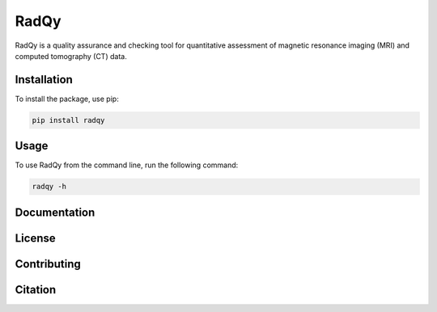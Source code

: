 ==============
RadQy
==============

RadQy is a quality assurance and checking tool for quantitative assessment of magnetic resonance imaging (MRI) and computed tomography (CT) data.

Installation
------------

To install the package, use pip:

.. code-block:: bash

    pip install radqy


Usage
-----

To use RadQy from the command line, run the following command:

.. code-block:: bash

    radqy -h



Documentation
-------------


License
-------


Contributing
------------


Citation
--------




